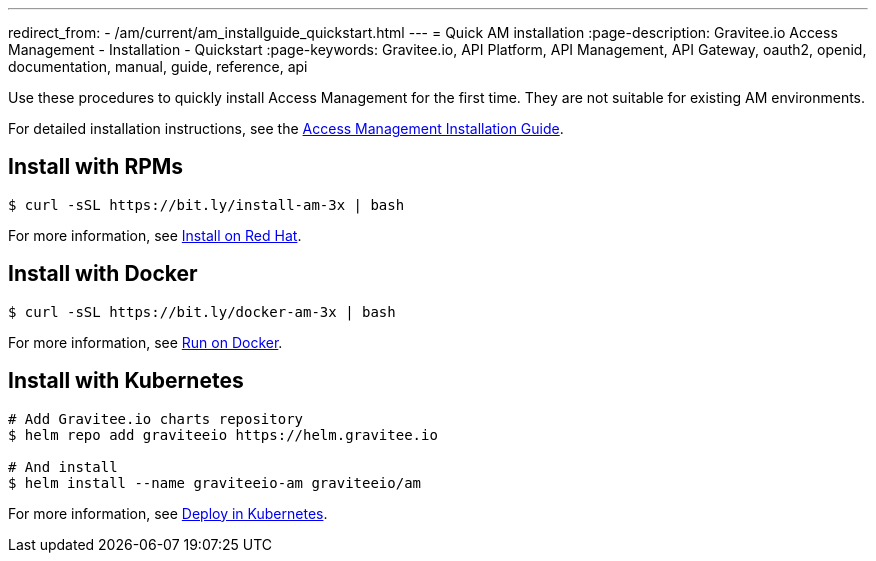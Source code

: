 ---
redirect_from:
  - /am/current/am_installguide_quickstart.html
---
= Quick AM installation
:page-description: Gravitee.io Access Management - Installation - Quickstart
:page-keywords: Gravitee.io, API Platform, API Management, API Gateway, oauth2, openid, documentation, manual, guide, reference, api

Use these procedures to quickly install Access Management for the first time. They are not suitable for existing AM environments.

For detailed installation instructions, see the link:/Guides/am/current/installation-guide/introduction.html[Access Management Installation Guide^].

== Install with RPMs

[source,shell]
....
$ curl -sSL https://bit.ly/install-am-3x | bash
....

For more information, see link:/Guides/AM/current/installation-guide/red-hat/stack.html[Install on Red Hat^].

== Install with Docker

[source,shell]
....
$ curl -sSL https://bit.ly/docker-am-3x | bash
....

For more information, see link:/Guides/AM/current/installation-guide/docker/compose.html[Run on Docker^].

== Install with Kubernetes

[source,shell]
....
# Add Gravitee.io charts repository
$ helm repo add graviteeio https://helm.gravitee.io

# And install
$ helm install --name graviteeio-am graviteeio/am
....

For more information, see link:/Guides/AM/current/installation-guide/kubernetes.html[Deploy in Kubernetes^].
